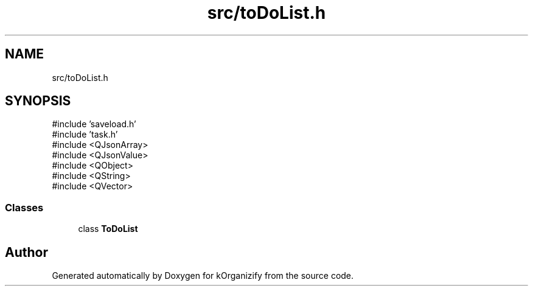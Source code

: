 .TH "src/toDoList.h" 3 "kOrganizify" \" -*- nroff -*-
.ad l
.nh
.SH NAME
src/toDoList.h
.SH SYNOPSIS
.br
.PP
\fR#include 'saveload\&.h'\fP
.br
\fR#include 'task\&.h'\fP
.br
\fR#include <QJsonArray>\fP
.br
\fR#include <QJsonValue>\fP
.br
\fR#include <QObject>\fP
.br
\fR#include <QString>\fP
.br
\fR#include <QVector>\fP
.br

.SS "Classes"

.in +1c
.ti -1c
.RI "class \fBToDoList\fP"
.br
.in -1c
.SH "Author"
.PP 
Generated automatically by Doxygen for kOrganizify from the source code\&.
